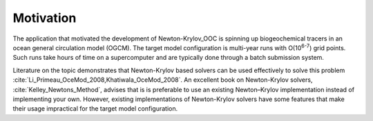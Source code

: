 ==========
Motivation
==========

The application that motivated the development of Newton-Krylov_OOC is
spinning up biogeochemical tracers in an ocean general circulation model (OGCM).
The target model configuration is multi-year runs with O(10\ :sup:`6-7`) grid points.
Such runs take hours of time on a supercomputer and are typically
done through a batch submission system.

Literature on the topic demonstrates that Newton-Krylov based solvers
can be used effectively to solve this problem
:cite:`Li_Primeau_OceMod_2008,Khatiwala_OceMod_2008`.
An excellent book on Newton-Krylov solvers, :cite:`Kelley_Newtons_Method`,
advises that is is preferable to use an existing Newton–Krylov
implementation instead of implementing your own.
However, existing implementations of Newton-Krylov solvers have some
features that make their usage impractical for the target model configuration.

.. bibliography:: ../references.bib
